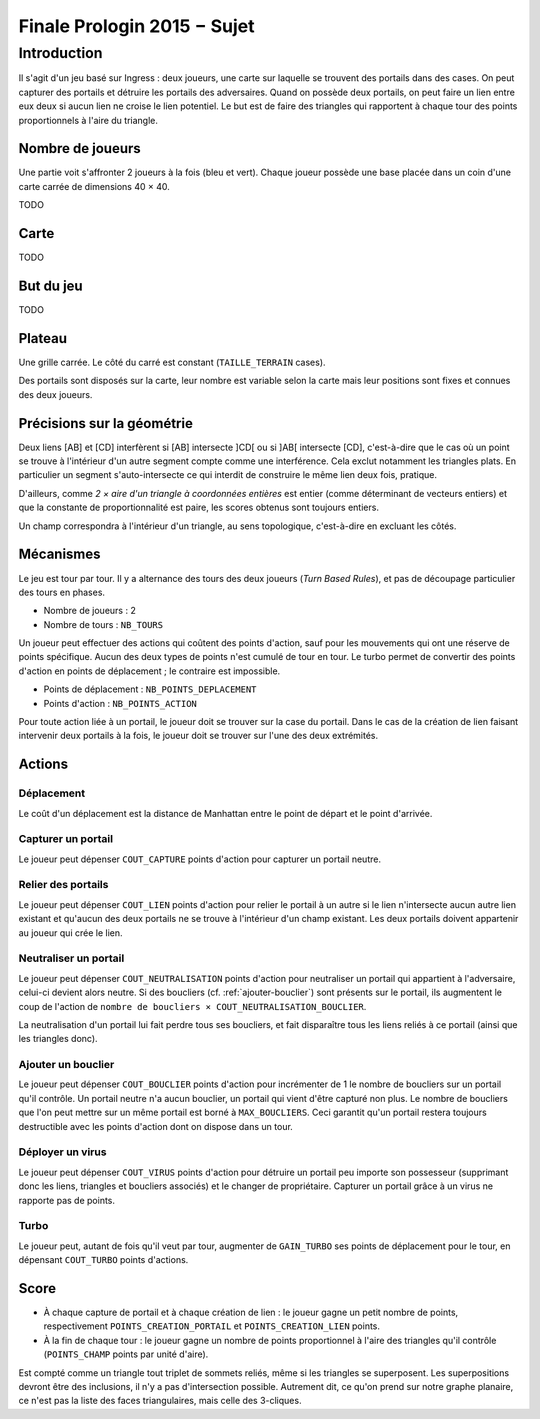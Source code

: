 ============================
Finale Prologin 2015 − Sujet
============================

------------
Introduction
------------

Il s'agit d'un jeu basé sur Ingress : deux joueurs, une carte sur laquelle se
trouvent des portails dans des cases. On peut capturer des portails et détruire
les portails des adversaires. Quand on possède deux portails, on peut faire un
lien entre eux deux si aucun lien ne croise le lien potentiel. Le but est de
faire des triangles qui rapportent à chaque tour des points proportionnels à
l'aire du triangle.


Nombre de joueurs
=================

Une partie voit s'affronter 2 joueurs à la fois (bleu et vert).
Chaque joueur possède une base placée dans un coin d'une carte carrée de
dimensions 40 × 40.

TODO


Carte
=====

TODO


But du jeu
==========

TODO


Plateau
=======

Une grille carrée. Le côté du carré est constant (``TAILLE_TERRAIN`` cases).

Des portails sont disposés sur la carte, leur nombre est variable selon la carte
mais leur positions sont fixes et connues des deux joueurs.


Précisions sur la géométrie
===========================

Deux liens [AB] et [CD] interfèrent si [AB] intersecte ]CD[ ou si ]AB[
intersecte [CD], c'est-à-dire que le cas où un point se trouve à l'intérieur
d'un autre segment compte comme une interférence. Cela exclut notamment les
triangles plats. En particulier un segment s'auto-intersecte ce qui interdit de
construire le même lien deux fois, pratique.

D'ailleurs, comme *2 × aire d'un triangle à coordonnées entières* est entier
(comme déterminant de vecteurs entiers) et que la constante de
proportionnalité est paire, les scores obtenus sont toujours entiers.

Un champ correspondra à l'intérieur d'un triangle, au sens topologique,
c'est-à-dire en excluant les côtés.


Mécanismes
==========

Le jeu est tour par tour. Il y a alternance des tours des deux joueurs
(*Turn Based Rules*), et pas de découpage particulier des tours en phases.

* Nombre de joueurs : 2
* Nombre de tours : ``NB_TOURS``

Un joueur peut effectuer des actions qui coûtent des points d'action, sauf pour
les mouvements qui ont une réserve de points spécifique. Aucun des deux types de
points n'est cumulé de tour en tour. Le turbo permet de convertir des points
d'action en points de déplacement ; le contraire est impossible.

* Points de déplacement : ``NB_POINTS_DEPLACEMENT``
* Points d'action : ``NB_POINTS_ACTION``

Pour toute action liée à un portail, le joueur doit se trouver sur la case du
portail. Dans le cas de la création de lien faisant intervenir deux portails à
la fois, le joueur doit se trouver sur l'une des deux extrémités.


Actions
=======

Déplacement
-----------

Le coût d'un déplacement est la distance de Manhattan entre le point de départ
et le point d'arrivée.

Capturer un portail
-------------------

Le joueur peut dépenser ``COUT_CAPTURE`` points d'action pour capturer un portail
neutre.

Relier des portails
-------------------

Le joueur peut dépenser ``COUT_LIEN`` points d'action pour relier le portail à
un autre si le lien n'intersecte aucun autre lien existant et qu'aucun des deux
portails ne se trouve à l'intérieur d'un champ existant. Les deux portails
doivent appartenir au joueur qui crée le lien.

Neutraliser un portail
----------------------

Le joueur peut dépenser ``COUT_NEUTRALISATION`` points d'action pour
neutraliser un portail qui appartient à l'adversaire, celui-ci devient alors
neutre. Si des boucliers (cf. :ref:`ajouter-bouclier`) sont présents sur le
portail, ils augmentent le coup de l'action de
``nombre de boucliers × COUT_NEUTRALISATION_BOUCLIER``.

La neutralisation d'un portail lui fait perdre tous ses boucliers, et fait
disparaître tous les liens reliés à ce portail (ainsi que les triangles donc).

.. _ajouter-bouclier:

Ajouter un bouclier
-------------------

Le joueur peut dépenser ``COUT_BOUCLIER`` points d'action pour incrémenter de
1 le nombre de boucliers sur un portail qu'il contrôle. Un portail neutre n'a
aucun bouclier, un portail qui vient d'être capturé non plus. Le nombre de
boucliers que l'on peut mettre sur un même portail est borné à
``MAX_BOUCLIERS``. Ceci garantit qu'un portail restera toujours destructible
avec les points d'action dont on dispose dans un tour.

Déployer un virus
-----------------

Le joueur peut dépenser ``COUT_VIRUS`` points d'action pour détruire un portail
peu importe son possesseur (supprimant donc les liens, triangles et boucliers
associés) et le changer de propriétaire. Capturer un portail grâce à un virus
ne rapporte pas de points.

Turbo
-----

Le joueur peut, autant de fois qu'il veut par tour, augmenter de ``GAIN_TURBO``
ses points de déplacement pour le tour, en dépensant ``COUT_TURBO`` points
d'actions.


Score
=====

* À chaque capture de portail et à chaque création de lien : le joueur gagne un
  petit nombre de points, respectivement ``POINTS_CREATION_PORTAIL`` et
  ``POINTS_CREATION_LIEN`` points.
* À la fin de chaque tour : le joueur gagne un nombre de points proportionnel à
  l'aire des triangles qu'il contrôle (``POINTS_CHAMP`` points par unité
  d'aire).

Est compté comme un triangle tout triplet de sommets reliés, même si les
triangles se superposent. Les superpositions devront être des inclusions, il n'y
a pas d'intersection possible. Autrement dit, ce qu'on prend sur notre graphe
planaire, ce n'est pas la liste des faces triangulaires, mais celle des
3-cliques.
